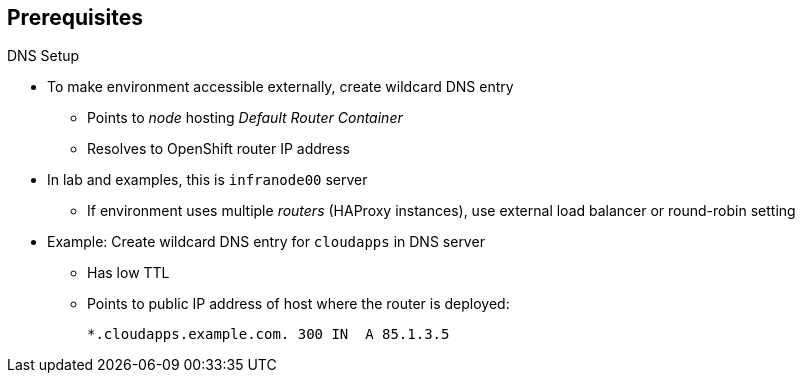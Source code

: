== Prerequisites


.DNS Setup

* To make environment accessible externally, create wildcard DNS entry
** Points to _node_ hosting _Default Router Container_
** Resolves to OpenShift router IP address
* In lab and examples, this is `infranode00` server
** If environment uses multiple _routers_ (HAProxy instances), use external load balancer or round-robin setting
* Example: Create wildcard DNS entry for `cloudapps` in DNS server
** Has low TTL
** Points to public IP address of host where the router is deployed:
+
----
*.cloudapps.example.com. 300 IN  A 85.1.3.5
----


ifdef::showscript[]

=== Transcript



To make the OpenShift Enterprise environment accessible externally, you create a wildcard DNS entry that points to the _node_ that is hosting the _Default Router Container_.

In this lab and examples this is the `infranode00` server. If your environment uses multiple _routers_ (HAProxy instances), which is likely, you use an external load balancer or round-robin setting to use them.

The wildcard for a DNS zone must resolve ultimately to the IP address of the OpenShift Enterprise router.

For example, you can use the code shown here to create a wildcard DNS entry for `cloudapps` in your DNS Server, or something similar. The entry has a low TTL and points to the public IP address of the host where the router will be deployed.

endif::showscript[]


